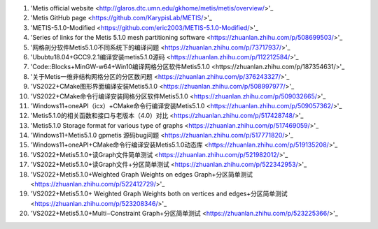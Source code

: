 #. 'Metis official website <http://glaros.dtc.umn.edu/gkhome/metis/metis/overview/>'_
#. 'Metis GitHub page <https://github.com/KarypisLab/METIS/>'_
#. 'METIS-5.1.0-Modified <https://github.com/eric2003/METIS-5.1.0-Modified/>'_
#. 'Series of links for the Metis 5.1.0 mesh partitioning software <https://zhuanlan.zhihu.com/p/508699503/>'_
#. '网格剖分软件Metis5.1.0不同系统下的编译问题 <https://zhuanlan.zhihu.com/p/73717937/>'_
#. 'Ububtu18.04+GCC9.2.1编译安装metis5.1.0源码 <https://zhuanlan.zhihu.com/p/112212584/>'_
#. 'Code::Blocks+MinGW-w64+Win10编译网格分区软件Metis5.1.0 <https://zhuanlan.zhihu.com/p/187354631/>'_
#. '关于Metis一维非结构网格分区的分区数问题 <https://zhuanlan.zhihu.com/p/376243327/>'_
#. 'VS2022+CMake图形界面编译安装Metis5.1.0 <https://zhuanlan.zhihu.com/p/508997977/>'_
#. 'VS2022+CMake命令行编译安装网格分区软件Metis5.1.0 <https://zhuanlan.zhihu.com/p/509032665/>'_
#. 'Windows11+oneAPI（icx）+CMake命令行编译安装Metis5.1.0 <https://zhuanlan.zhihu.com/p/509057362/>'_
#. 'Metis5.1.0的相关函数和接口与老版本（4.0）对比 <https://zhuanlan.zhihu.com/p/517428748/>'_
#. 'Metis5.1.0 Storage format for various type of graphs <https://zhuanlan.zhihu.com/p/517469059/>'_
#. 'Windows11+Metis5.1.0 gpmetis 源码bug问题 <https://zhuanlan.zhihu.com/p/517771820/>'_
#. 'Windows11+oneAPI+CMake命令行编译安装Metis5.1.0动态库 <https://zhuanlan.zhihu.com/p/519135208/>'_
#. 'VS2022+Metis5.1.0+读Graph文件简单测试 <https://zhuanlan.zhihu.com/p/521982012/>'_
#. 'VS2022+Metis5.1.0+读Graph文件+分区简单测试 <https://zhuanlan.zhihu.com/p/522342953/>'_
#. 'VS2022+Metis5.1.0+Weighted Graph Weights on edges Graph+分区简单测试 <https://zhuanlan.zhihu.com/p/522412729/>'_
#. 'VS2022+Metis5.1.0+ Weighted Graph Weights both on vertices and edges+分区简单测试 <https://zhuanlan.zhihu.com/p/523208346/>'_
#. 'VS2022+Metis5.1.0+Multi−Constraint Graph+分区简单测试 <https://zhuanlan.zhihu.com/p/523225366/>'_
